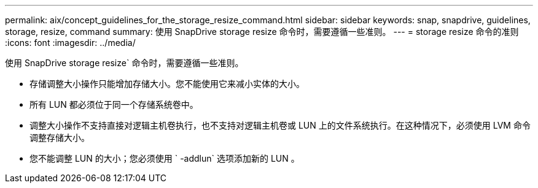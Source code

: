 ---
permalink: aix/concept_guidelines_for_the_storage_resize_command.html 
sidebar: sidebar 
keywords: snap, snapdrive, guidelines, storage, resize, command 
summary: 使用 SnapDrive storage resize 命令时，需要遵循一些准则。 
---
= storage resize 命令的准则
:icons: font
:imagesdir: ../media/


[role="lead"]
使用 SnapDrive storage resize` 命令时，需要遵循一些准则。

* 存储调整大小操作只能增加存储大小。您不能使用它来减小实体的大小。
* 所有 LUN 都必须位于同一个存储系统卷中。
* 调整大小操作不支持直接对逻辑主机卷执行，也不支持对逻辑主机卷或 LUN 上的文件系统执行。在这种情况下，必须使用 LVM 命令调整存储大小。
* 您不能调整 LUN 的大小；您必须使用 ` -addlun` 选项添加新的 LUN 。

